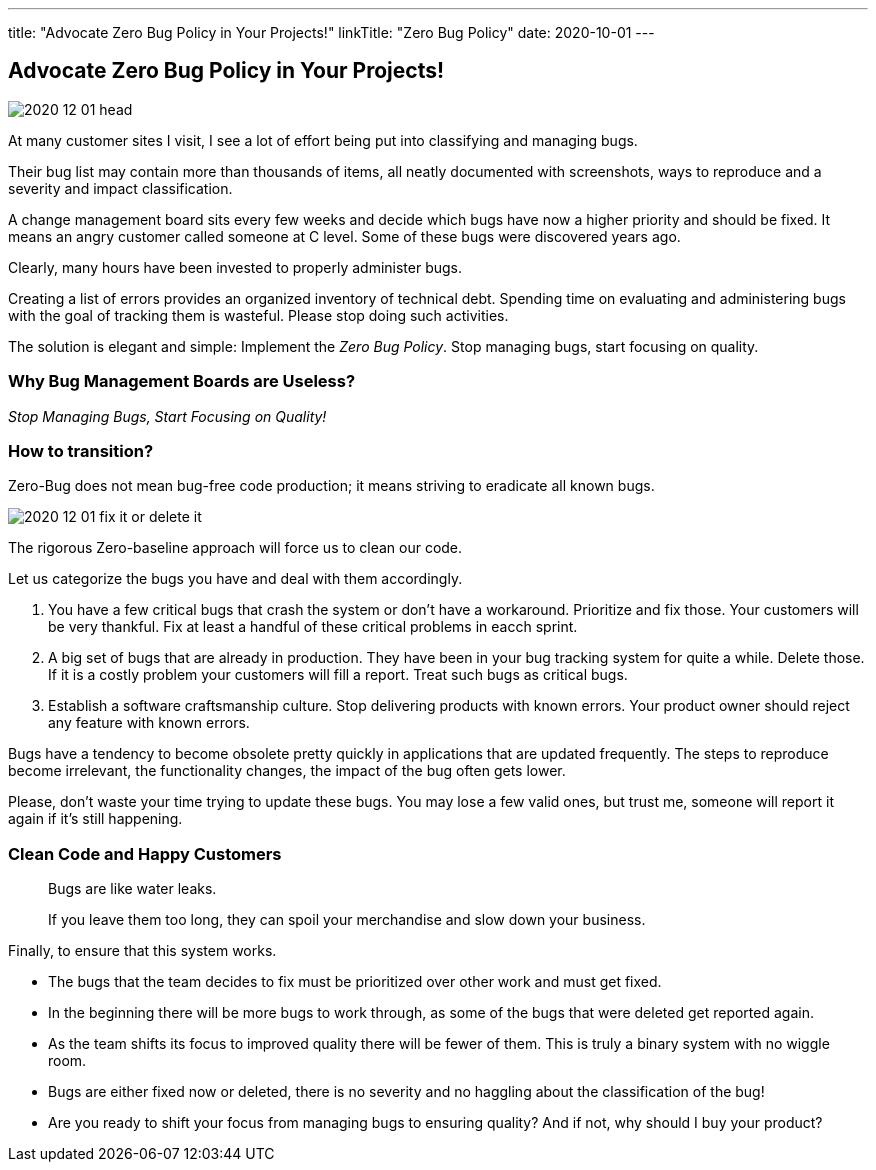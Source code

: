---
title: "Advocate Zero Bug Policy in Your Projects!"
linkTitle: "Zero Bug Policy"
date: 2020-10-01
---

== Advocate Zero Bug Policy in Your Projects!
:author: Marcel Baumann
:email: <marcel.baumann@tangly.net>
:homepage: https://www.tangly.net/
:company: https://www.tangly.net/[tangly llc]
:copyright: CC-BY-SA 4.0

image::2020-12-01-head.jpg[role=left]
At many customer sites I visit, I see a lot of effort being put into classifying and managing bugs.

Their bug list may contain more than thousands of items, all neatly documented with screenshots, ways to reproduce and a severity and impact classification.

A change management board sits every few weeks and decide which bugs have now a higher priority and should be fixed.
It means an angry customer called someone at C level. Some of these bugs were discovered years ago.

Clearly, many hours have been invested to properly administer bugs.

Creating a list of errors provides an organized inventory of technical debt.
Spending time on evaluating and administering bugs with the goal of tracking them is wasteful.
Please stop doing such activities.

The solution is elegant and simple: Implement the _Zero Bug Policy_.
Stop managing bugs, start focusing on quality.

=== Why Bug Management Boards are Useless?

[.text-center]
_Stop Managing Bugs, Start Focusing on Quality!_

=== How to transition?

Zero-Bug does not mean bug-free code production; it means striving to eradicate all known bugs.

image::2020-12-01-fix-it-or-delete-it.png[role=left]
The rigorous Zero-baseline approach will force us to clean our code.

Let us categorize the bugs you have and deal with them accordingly.

. You have a few critical bugs that crash the system or don’t have a workaround.
 Prioritize and fix those. Your customers will be very thankful.
 Fix at least a handful of these critical problems in eacch sprint.
. A big set of bugs that are already in production. They have been in your bug tracking system for quite a while.
 Delete those.
 If it is a costly problem your customers will fill a report.
 Treat such bugs as critical bugs.
. Establish a software craftsmanship culture.
 Stop delivering products with known errors.
 Your product owner should reject any feature with known errors.

Bugs have a tendency to become obsolete pretty quickly in applications that are updated frequently.
The steps to reproduce become irrelevant, the functionality changes, the impact of the bug often gets lower.

Please, don’t waste your time trying to update these bugs.
You may lose a few valid ones, but trust me, someone will report it again if it’s still happening.

=== Clean Code and Happy Customers

[quote]
____
Bugs are like water leaks.

If you leave them too long, they can spoil your merchandise and slow down your business.
____

Finally, to ensure that this system works.

* The bugs that the team decides to fix must be prioritized over other work and must get fixed.
* In the beginning there will be more bugs to work through, as some of the bugs that were deleted get reported again.
* As the team shifts its focus to improved quality there will be fewer of them. This is truly a binary system with no wiggle room.
* Bugs are either fixed now or deleted, there is no severity and no haggling about the classification of the bug!
* Are you ready to shift your focus from managing bugs to ensuring quality?
 And if not, why should I buy your product?
